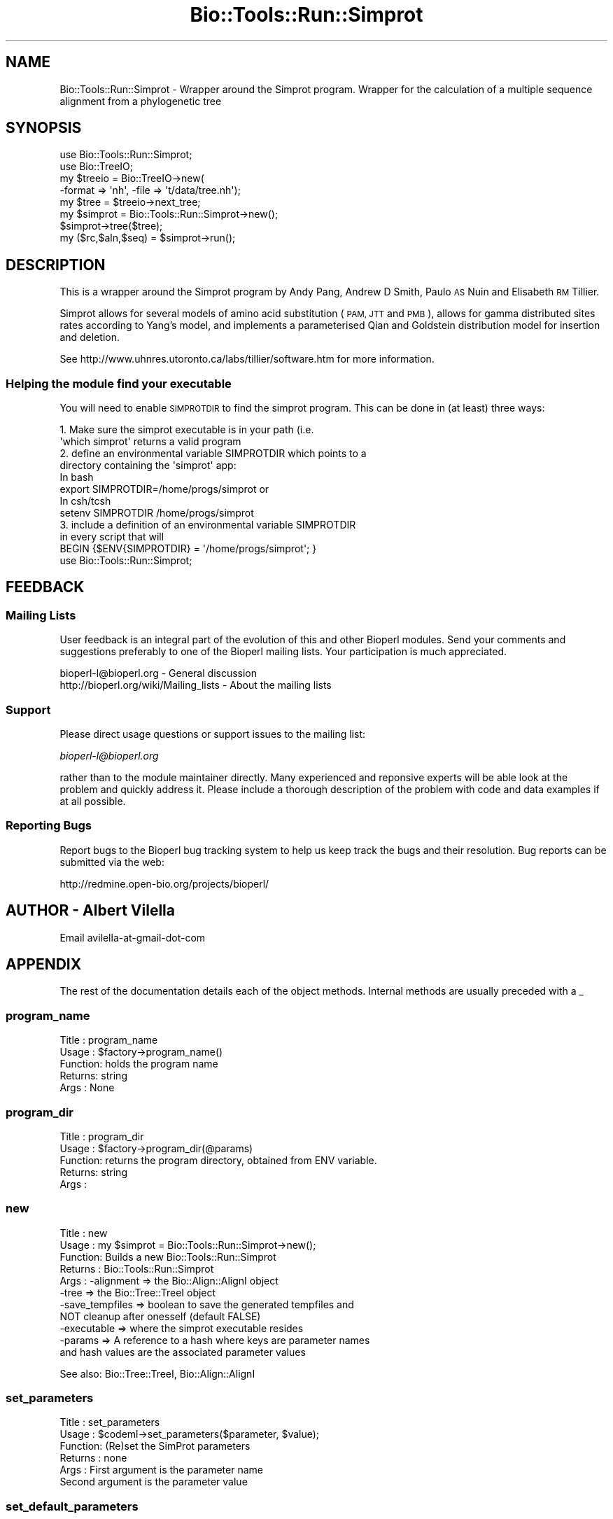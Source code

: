 .\" Automatically generated by Pod::Man 4.09 (Pod::Simple 3.35)
.\"
.\" Standard preamble:
.\" ========================================================================
.de Sp \" Vertical space (when we can't use .PP)
.if t .sp .5v
.if n .sp
..
.de Vb \" Begin verbatim text
.ft CW
.nf
.ne \\$1
..
.de Ve \" End verbatim text
.ft R
.fi
..
.\" Set up some character translations and predefined strings.  \*(-- will
.\" give an unbreakable dash, \*(PI will give pi, \*(L" will give a left
.\" double quote, and \*(R" will give a right double quote.  \*(C+ will
.\" give a nicer C++.  Capital omega is used to do unbreakable dashes and
.\" therefore won't be available.  \*(C` and \*(C' expand to `' in nroff,
.\" nothing in troff, for use with C<>.
.tr \(*W-
.ds C+ C\v'-.1v'\h'-1p'\s-2+\h'-1p'+\s0\v'.1v'\h'-1p'
.ie n \{\
.    ds -- \(*W-
.    ds PI pi
.    if (\n(.H=4u)&(1m=24u) .ds -- \(*W\h'-12u'\(*W\h'-12u'-\" diablo 10 pitch
.    if (\n(.H=4u)&(1m=20u) .ds -- \(*W\h'-12u'\(*W\h'-8u'-\"  diablo 12 pitch
.    ds L" ""
.    ds R" ""
.    ds C` ""
.    ds C' ""
'br\}
.el\{\
.    ds -- \|\(em\|
.    ds PI \(*p
.    ds L" ``
.    ds R" ''
.    ds C`
.    ds C'
'br\}
.\"
.\" Escape single quotes in literal strings from groff's Unicode transform.
.ie \n(.g .ds Aq \(aq
.el       .ds Aq '
.\"
.\" If the F register is >0, we'll generate index entries on stderr for
.\" titles (.TH), headers (.SH), subsections (.SS), items (.Ip), and index
.\" entries marked with X<> in POD.  Of course, you'll have to process the
.\" output yourself in some meaningful fashion.
.\"
.\" Avoid warning from groff about undefined register 'F'.
.de IX
..
.if !\nF .nr F 0
.if \nF>0 \{\
.    de IX
.    tm Index:\\$1\t\\n%\t"\\$2"
..
.    if !\nF==2 \{\
.        nr % 0
.        nr F 2
.    \}
.\}
.\"
.\" Accent mark definitions (@(#)ms.acc 1.5 88/02/08 SMI; from UCB 4.2).
.\" Fear.  Run.  Save yourself.  No user-serviceable parts.
.    \" fudge factors for nroff and troff
.if n \{\
.    ds #H 0
.    ds #V .8m
.    ds #F .3m
.    ds #[ \f1
.    ds #] \fP
.\}
.if t \{\
.    ds #H ((1u-(\\\\n(.fu%2u))*.13m)
.    ds #V .6m
.    ds #F 0
.    ds #[ \&
.    ds #] \&
.\}
.    \" simple accents for nroff and troff
.if n \{\
.    ds ' \&
.    ds ` \&
.    ds ^ \&
.    ds , \&
.    ds ~ ~
.    ds /
.\}
.if t \{\
.    ds ' \\k:\h'-(\\n(.wu*8/10-\*(#H)'\'\h"|\\n:u"
.    ds ` \\k:\h'-(\\n(.wu*8/10-\*(#H)'\`\h'|\\n:u'
.    ds ^ \\k:\h'-(\\n(.wu*10/11-\*(#H)'^\h'|\\n:u'
.    ds , \\k:\h'-(\\n(.wu*8/10)',\h'|\\n:u'
.    ds ~ \\k:\h'-(\\n(.wu-\*(#H-.1m)'~\h'|\\n:u'
.    ds / \\k:\h'-(\\n(.wu*8/10-\*(#H)'\z\(sl\h'|\\n:u'
.\}
.    \" troff and (daisy-wheel) nroff accents
.ds : \\k:\h'-(\\n(.wu*8/10-\*(#H+.1m+\*(#F)'\v'-\*(#V'\z.\h'.2m+\*(#F'.\h'|\\n:u'\v'\*(#V'
.ds 8 \h'\*(#H'\(*b\h'-\*(#H'
.ds o \\k:\h'-(\\n(.wu+\w'\(de'u-\*(#H)/2u'\v'-.3n'\*(#[\z\(de\v'.3n'\h'|\\n:u'\*(#]
.ds d- \h'\*(#H'\(pd\h'-\w'~'u'\v'-.25m'\f2\(hy\fP\v'.25m'\h'-\*(#H'
.ds D- D\\k:\h'-\w'D'u'\v'-.11m'\z\(hy\v'.11m'\h'|\\n:u'
.ds th \*(#[\v'.3m'\s+1I\s-1\v'-.3m'\h'-(\w'I'u*2/3)'\s-1o\s+1\*(#]
.ds Th \*(#[\s+2I\s-2\h'-\w'I'u*3/5'\v'-.3m'o\v'.3m'\*(#]
.ds ae a\h'-(\w'a'u*4/10)'e
.ds Ae A\h'-(\w'A'u*4/10)'E
.    \" corrections for vroff
.if v .ds ~ \\k:\h'-(\\n(.wu*9/10-\*(#H)'\s-2\u~\d\s+2\h'|\\n:u'
.if v .ds ^ \\k:\h'-(\\n(.wu*10/11-\*(#H)'\v'-.4m'^\v'.4m'\h'|\\n:u'
.    \" for low resolution devices (crt and lpr)
.if \n(.H>23 .if \n(.V>19 \
\{\
.    ds : e
.    ds 8 ss
.    ds o a
.    ds d- d\h'-1'\(ga
.    ds D- D\h'-1'\(hy
.    ds th \o'bp'
.    ds Th \o'LP'
.    ds ae ae
.    ds Ae AE
.\}
.rm #[ #] #H #V #F C
.\" ========================================================================
.\"
.IX Title "Bio::Tools::Run::Simprot 3"
.TH Bio::Tools::Run::Simprot 3 "2018-08-09" "perl v5.26.2" "User Contributed Perl Documentation"
.\" For nroff, turn off justification.  Always turn off hyphenation; it makes
.\" way too many mistakes in technical documents.
.if n .ad l
.nh
.SH "NAME"
Bio::Tools::Run::Simprot \- Wrapper around the Simprot program. Wrapper for the calculation of a multiple sequence alignment from a phylogenetic tree
.SH "SYNOPSIS"
.IX Header "SYNOPSIS"
.Vb 2
\&  use Bio::Tools::Run::Simprot;
\&  use Bio::TreeIO;
\&
\&  my $treeio = Bio::TreeIO\->new(
\&      \-format => \*(Aqnh\*(Aq, \-file => \*(Aqt/data/tree.nh\*(Aq);
\&
\&  my $tree = $treeio\->next_tree;
\&
\&  my $simprot = Bio::Tools::Run::Simprot\->new();
\&  $simprot\->tree($tree);
\&  my ($rc,$aln,$seq) = $simprot\->run();
.Ve
.SH "DESCRIPTION"
.IX Header "DESCRIPTION"
This is a wrapper around the Simprot program by Andy Pang, Andrew D
Smith, Paulo \s-1AS\s0 Nuin and Elisabeth \s-1RM\s0 Tillier.
.PP
Simprot allows for several models of amino acid substitution (\s-1PAM, JTT\s0
and \s-1PMB\s0), allows for gamma distributed sites rates according to Yang's
model, and implements a parameterised Qian and Goldstein distribution
model for insertion and deletion.
.PP
See http://www.uhnres.utoronto.ca/labs/tillier/software.htm for more
information.
.SS "Helping the module find your executable"
.IX Subsection "Helping the module find your executable"
You will need to enable \s-1SIMPROTDIR\s0 to find the simprot program. This can be
done in (at least) three ways:
.PP
.Vb 8
\&  1. Make sure the simprot executable is in your path (i.e. 
\&     \*(Aqwhich simprot\*(Aq returns a valid program
\&  2. define an environmental variable SIMPROTDIR which points to a 
\&     directory containing the \*(Aqsimprot\*(Aq app:
\&   In bash 
\&        export SIMPROTDIR=/home/progs/simprot   or
\&   In csh/tcsh
\&        setenv SIMPROTDIR /home/progs/simprot
\&
\&  3. include a definition of an environmental variable SIMPROTDIR 
\&      in every script that will
\&     BEGIN {$ENV{SIMPROTDIR} = \*(Aq/home/progs/simprot\*(Aq; }
\&     use Bio::Tools::Run::Simprot;
.Ve
.SH "FEEDBACK"
.IX Header "FEEDBACK"
.SS "Mailing Lists"
.IX Subsection "Mailing Lists"
User feedback is an integral part of the evolution of this and other
Bioperl modules. Send your comments and suggestions preferably to one
of the Bioperl mailing lists.  Your participation is much appreciated.
.PP
.Vb 2
\&  bioperl\-l@bioperl.org                  \- General discussion
\&  http://bioperl.org/wiki/Mailing_lists  \- About the mailing lists
.Ve
.SS "Support"
.IX Subsection "Support"
Please direct usage questions or support issues to the mailing list:
.PP
\&\fIbioperl\-l@bioperl.org\fR
.PP
rather than to the module maintainer directly. Many experienced and 
reponsive experts will be able look at the problem and quickly 
address it. Please include a thorough description of the problem 
with code and data examples if at all possible.
.SS "Reporting Bugs"
.IX Subsection "Reporting Bugs"
Report bugs to the Bioperl bug tracking system to help us keep track
the bugs and their resolution.  Bug reports can be submitted via the web:
.PP
.Vb 1
\& http://redmine.open\-bio.org/projects/bioperl/
.Ve
.SH "AUTHOR \-  Albert Vilella"
.IX Header "AUTHOR - Albert Vilella"
Email avilella-at-gmail-dot-com
.SH "APPENDIX"
.IX Header "APPENDIX"
The rest of the documentation details each of the object
methods. Internal methods are usually preceded with a _
.SS "program_name"
.IX Subsection "program_name"
.Vb 5
\& Title   : program_name
\& Usage   : $factory\->program_name()
\& Function: holds the program name
\& Returns:  string
\& Args    : None
.Ve
.SS "program_dir"
.IX Subsection "program_dir"
.Vb 5
\& Title   : program_dir
\& Usage   : $factory\->program_dir(@params)
\& Function: returns the program directory, obtained from ENV variable.
\& Returns:  string
\& Args    :
.Ve
.SS "new"
.IX Subsection "new"
.Vb 11
\& Title   : new
\& Usage   : my $simprot = Bio::Tools::Run::Simprot\->new();
\& Function: Builds a new Bio::Tools::Run::Simprot
\& Returns : Bio::Tools::Run::Simprot
\& Args    : \-alignment => the Bio::Align::AlignI object
\&           \-tree => the Bio::Tree::TreeI object
\&           \-save_tempfiles => boolean to save the generated tempfiles and
\&                              NOT cleanup after onesself (default FALSE)
\&           \-executable => where the simprot executable resides
\&                                         \-params => A reference to a hash where keys are parameter names
\&                                                    and hash values are the associated parameter values
.Ve
.PP
See also: Bio::Tree::TreeI, Bio::Align::AlignI
.SS "set_parameters"
.IX Subsection "set_parameters"
.Vb 6
\& Title   : set_parameters
\& Usage   : $codeml\->set_parameters($parameter, $value);
\& Function: (Re)set the SimProt parameters
\& Returns : none
\& Args    : First argument is the parameter name
\&           Second argument is the parameter value
.Ve
.SS "set_default_parameters"
.IX Subsection "set_default_parameters"
.Vb 7
\& Title   : set_default_parameters
\& Usage   : $codeml\->set_default_parameters(0);
\& Function: (Re)set the default parameters from the defaults
\&           (the first value in each array in the 
\&            %VALIDVALUES class variable)
\& Returns : none
\& Args    : boolean: keep existing parameter values
.Ve
.SS "get_parameters"
.IX Subsection "get_parameters"
.Vb 5
\& Title   : get_parameters
\& Usage   : my %params = $self\->get_parameters();
\& Function: returns the list of parameters as a hash
\& Returns : associative array keyed on parameter names
\& Args    : none
.Ve
.SS "prepare"
.IX Subsection "prepare"
.Vb 7
\& Title   : prepare
\& Usage   : my $rundir = $simprot\->prepare();
\& Function: prepare the simprot analysis using the default or updated parameters
\&           the alignment parameter and species tree must have been set
\& Returns : value of rundir
\& Args    : L<Bio::Align::AlignI> object,
\&           L<Bio::Tree::TreeI> object [optional]
.Ve
.SS "run"
.IX Subsection "run"
.Vb 7
\& Title   : run
\& Usage   : my $nhx_tree = $simprot\->run();
\& Function: run the simprot analysis using the default or updated parameters
\&           the alignment parameter must have been set
\& Returns : L<Bio::Tree::TreeI> object [optional]
\& Args    : L<Bio::Align::AlignI> object
\&           L<Bio::Tree::TreeI> object
.Ve
.SS "error_string"
.IX Subsection "error_string"
.Vb 5
\& Title   : error_string
\& Usage   : $obj\->error_string($newval)
\& Function: Where the output from the last analysus run is stored.
\& Returns : value of error_string
\& Args    : newvalue (optional)
.Ve
.SS "version"
.IX Subsection "version"
.Vb 6
\& Title   : version
\& Usage   : exit if $prog\->version() < 1.8
\& Function: Determine the version number of the program
\& Example :
\& Returns : float or undef
\& Args    : none
.Ve
.SS "alignment"
.IX Subsection "alignment"
.Vb 8
\& Title   : alignment
\& Usage   : $simprot\->align($aln);
\& Function: Get/Set the L<Bio::Align::AlignI> object
\& Returns : L<Bio::Align::AlignI> object
\& Args    : [optional] L<Bio::Align::AlignI>
\& Comment : We could potentially add support for running directly on a file
\&           but we shall keep it simple
\& See also: L<Bio::SimpleAlign>
.Ve
.SS "tree"
.IX Subsection "tree"
.Vb 6
\& Title   : tree
\& Usage   : $simprot\->tree($tree, %params);
\& Function: Get/Set the L<Bio::Tree::TreeI> object
\& Returns : L<Bio::Tree::TreeI> 
\& Args    : [optional] $tree => L<Bio::Tree::TreeI>,
\&           [optional] %parameters => hash of tree\-specific parameters
\&
\& Comment : We could potentially add support for running directly on a file
\&           but we shall keep it simple
\& See also: L<Bio::Tree::Tree>
.Ve
.SH "Bio::Tools::Run::BaseWrapper methods"
.IX Header "Bio::Tools::Run::BaseWrapper methods"
.SS "save_tempfiles"
.IX Subsection "save_tempfiles"
.Vb 5
\& Title   : save_tempfiles
\& Usage   : $obj\->save_tempfiles($newval)
\& Function: 
\& Returns : value of save_tempfiles
\& Args    : newvalue (optional)
.Ve
.SS "outfile_name"
.IX Subsection "outfile_name"
.Vb 6
\& Title   : outfile_name
\& Usage   : my $outfile = $simprot\->outfile_name();
\& Function: Get/Set the name of the output file for this run
\&           (if you wanted to do something special)
\& Returns : string
\& Args    : [optional] string to set value to
.Ve
.SS "tempdir"
.IX Subsection "tempdir"
.Vb 5
\& Title   : tempdir
\& Usage   : my $tmpdir = $self\->tempdir();
\& Function: Retrieve a temporary directory name (which is created)
\& Returns : string which is the name of the temporary directory
\& Args    : none
.Ve
.SS "cleanup"
.IX Subsection "cleanup"
.Vb 5
\& Title   : cleanup
\& Usage   : $simprot\->cleanup();
\& Function: Will cleanup the tempdir directory
\& Returns : none
\& Args    : none
.Ve
.SS "io"
.IX Subsection "io"
.Vb 5
\& Title   : io
\& Usage   : $obj\->io($newval)
\& Function:  Gets a L<Bio::Root::IO> object
\& Returns : L<Bio::Root::IO>
\& Args    : none
.Ve
